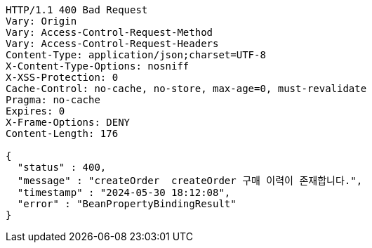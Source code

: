 [source,http,options="nowrap"]
----
HTTP/1.1 400 Bad Request
Vary: Origin
Vary: Access-Control-Request-Method
Vary: Access-Control-Request-Headers
Content-Type: application/json;charset=UTF-8
X-Content-Type-Options: nosniff
X-XSS-Protection: 0
Cache-Control: no-cache, no-store, max-age=0, must-revalidate
Pragma: no-cache
Expires: 0
X-Frame-Options: DENY
Content-Length: 176

{
  "status" : 400,
  "message" : "createOrder  createOrder 구매 이력이 존재합니다.",
  "timestamp" : "2024-05-30 18:12:08",
  "error" : "BeanPropertyBindingResult"
}
----